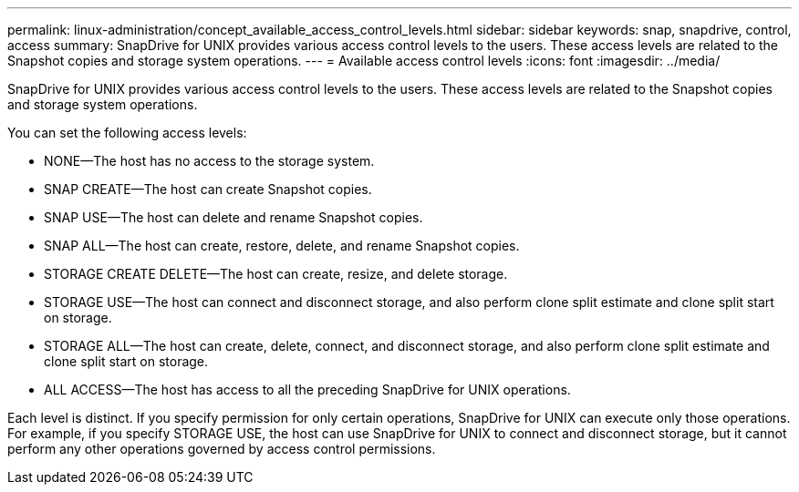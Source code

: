 ---
permalink: linux-administration/concept_available_access_control_levels.html
sidebar: sidebar
keywords: snap, snapdrive, control, access
summary: SnapDrive for UNIX provides various access control levels to the users. These access levels are related to the Snapshot copies and storage system operations.
---
= Available access control levels
:icons: font
:imagesdir: ../media/

[.lead]
SnapDrive for UNIX provides various access control levels to the users. These access levels are related to the Snapshot copies and storage system operations.

You can set the following access levels:

* NONE--The host has no access to the storage system.
* SNAP CREATE--The host can create Snapshot copies.
* SNAP USE--The host can delete and rename Snapshot copies.
* SNAP ALL--The host can create, restore, delete, and rename Snapshot copies.
* STORAGE CREATE DELETE--The host can create, resize, and delete storage.
* STORAGE USE--The host can connect and disconnect storage, and also perform clone split estimate and clone split start on storage.
* STORAGE ALL--The host can create, delete, connect, and disconnect storage, and also perform clone split estimate and clone split start on storage.
* ALL ACCESS--The host has access to all the preceding SnapDrive for UNIX operations.

Each level is distinct. If you specify permission for only certain operations, SnapDrive for UNIX can execute only those operations. For example, if you specify STORAGE USE, the host can use SnapDrive for UNIX to connect and disconnect storage, but it cannot perform any other operations governed by access control permissions.
